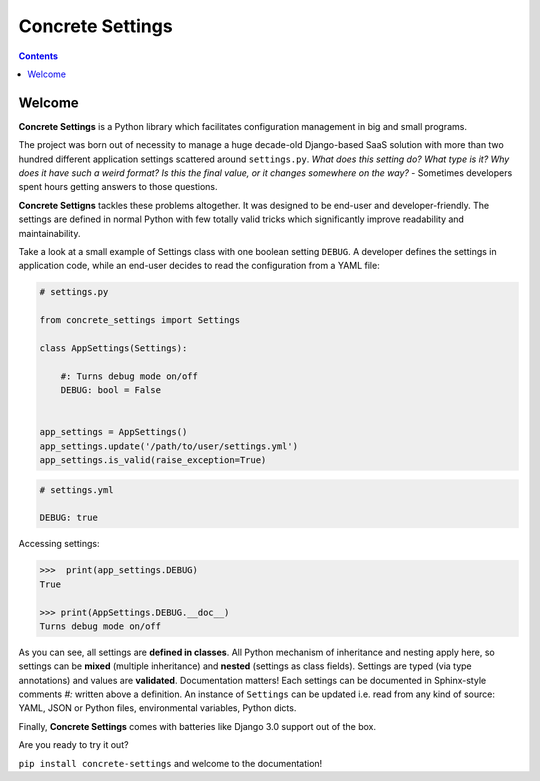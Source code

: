 Concrete Settings
#################

.. image:: https://travis-ci.org/BasicWolf/concrete-settings.svg?branch=master
    :target: https://travis-ci.org/BasicWolf/concrete-settings

.. image:: https://basicwolf.github.io/concrete-settings/_static/img/codestyle_black.svg
    :target: https://github.com/ambv/black

.. image:: https://basicwolf.github.io/concrete-settings/_static/img/mypy_checked.svg
   :target: https://github.com/python/mypy

.. contents:: :depth: 2


Welcome
=======

**Concrete Settings** is a Python library which facilitates
configuration management in big and small programs.

The project was born out of necessity to manage a huge
decade-old Django-based SaaS solution with more than two hundred
different application settings scattered around ``settings.py``.
`What does this setting do?`
`What type is it?`
`Why does it have such a weird format?`
`Is this the final value, or it changes somewhere on the way?`
- Sometimes developers spent hours getting answers to those
questions.

**Concrete Settigns** tackles these problems altogether.
It was designed to be end-user and developer-friendly.
The settings are defined in normal Python with few
totally valid tricks which significantly improve readability
and maintainability.

Take a look at a small example of Settings class with one
boolean setting ``DEBUG``. A developer defines the
settings in application code, while an end-user
decides to read the configuration from a YAML file:

.. code-block:: python

   # settings.py

   from concrete_settings import Settings

   class AppSettings(Settings):

       #: Turns debug mode on/off
       DEBUG: bool = False


   app_settings = AppSettings()
   app_settings.update('/path/to/user/settings.yml')
   app_settings.is_valid(raise_exception=True)

.. code-block:: yaml

   # settings.yml

   DEBUG: true

Accessing settings:

.. code-block:: pycon

   >>>  print(app_settings.DEBUG)
   True

   >>> print(AppSettings.DEBUG.__doc__)
   Turns debug mode on/off


As you can see, all settings are **defined in classes**. All Python mechanism
of inheritance and nesting apply here, so settings can be **mixed** (multiple inheritance)
and **nested** (settings as class fields).
Settings are typed (via type annotations) and values are **validated**.
Documentation matters! Each settings can be documented in Sphinx-style comments `#:` written
above a definition.
An instance of ``Settings`` can be updated i.e. read from any kind of source:
YAML, JSON or Python files, environmental variables, Python dicts.

Finally, **Concrete Settings** comes with batteries like Django 3.0 support out of the box.

Are you ready to try it out?

``pip install concrete-settings`` and welcome to the documentation!
